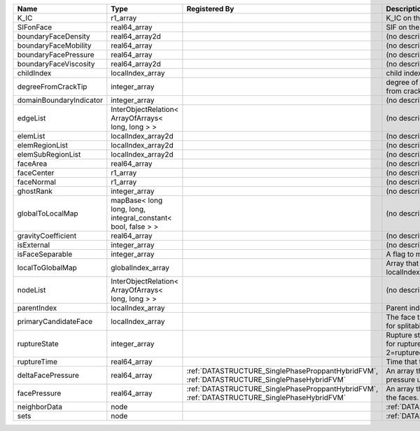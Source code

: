 

======================= ============================================================ ============================================================================================ ================================================================================== 
Name                    Type                                                         Registered By                                                                                Description                                                                        
======================= ============================================================ ============================================================================================ ================================================================================== 
K_IC                    r1_array                                                                                                                                                  K_IC on the face                                                                   
SIFonFace               real64_array                                                                                                                                              SIF on the face                                                                    
boundaryFaceDensity     real64_array2d                                                                                                                                            (no description available)                                                         
boundaryFaceMobility    real64_array                                                                                                                                              (no description available)                                                         
boundaryFacePressure    real64_array                                                                                                                                              (no description available)                                                         
boundaryFaceViscosity   real64_array2d                                                                                                                                            (no description available)                                                         
childIndex              localIndex_array                                                                                                                                          child index of the face.                                                           
degreeFromCrackTip      integer_array                                                                                                                                             degree of connectivity separation from crack tip.                                  
domainBoundaryIndicator integer_array                                                                                                                                             (no description available)                                                         
edgeList                InterObjectRelation< ArrayOfArrays< long, long > >                                                                                                        (no description available)                                                         
elemList                localIndex_array2d                                                                                                                                        (no description available)                                                         
elemRegionList          localIndex_array2d                                                                                                                                        (no description available)                                                         
elemSubRegionList       localIndex_array2d                                                                                                                                        (no description available)                                                         
faceArea                real64_array                                                                                                                                              (no description available)                                                         
faceCenter              r1_array                                                                                                                                                  (no description available)                                                         
faceNormal              r1_array                                                                                                                                                  (no description available)                                                         
ghostRank               integer_array                                                                                                                                             (no description available)                                                         
globalToLocalMap        mapBase< long long, long, integral_constant< bool, false > >                                                                                              (no description available)                                                         
gravityCoefficient      real64_array                                                                                                                                              (no description available)                                                         
isExternal              integer_array                                                                                                                                             (no description available)                                                         
isFaceSeparable         integer_array                                                                                                                                             A flag to mark if the face is separable                                            
localToGlobalMap        globalIndex_array                                                                                                                                         Array that contains a map from localIndex to globalIndex.                          
nodeList                InterObjectRelation< ArrayOfArrays< long, long > >                                                                                                        (no description available)                                                         
parentIndex             localIndex_array                                                                                                                                          Parent index of the face.                                                          
primaryCandidateFace    localIndex_array                                                                                                                                          The face that has the highest score for splitability                               
ruptureState            integer_array                                                                                                                                             Rupture state of the face.0=not ready for rupture. 1=ready for rupture. 2=ruptured 
ruptureTime             real64_array                                                                                                                                              Time that the face was ruptured.                                                   
deltaFacePressure       real64_array                                                 :ref:`DATASTRUCTURE_SinglePhaseProppantHybridFVM`, :ref:`DATASTRUCTURE_SinglePhaseHybridFVM` An array that holds the accumulated pressure updates at the faces.                 
facePressure            real64_array                                                 :ref:`DATASTRUCTURE_SinglePhaseProppantHybridFVM`, :ref:`DATASTRUCTURE_SinglePhaseHybridFVM` An array that holds the pressures at the faces.                                    
neighborData            node                                                                                                                                                      :ref:`DATASTRUCTURE_neighborData`                                                  
sets                    node                                                                                                                                                      :ref:`DATASTRUCTURE_sets`                                                          
======================= ============================================================ ============================================================================================ ================================================================================== 


